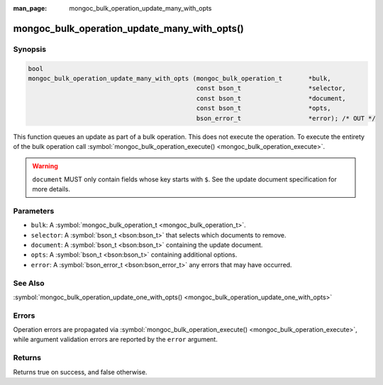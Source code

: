 :man_page: mongoc_bulk_operation_update_many_with_opts

mongoc_bulk_operation_update_many_with_opts()
=============================================

Synopsis
--------

.. code-block:: none

  bool
  mongoc_bulk_operation_update_many_with_opts (mongoc_bulk_operation_t       *bulk,
                                               const bson_t                  *selector,
                                               const bson_t                  *document,
                                               const bson_t                  *opts,
                                               bson_error_t                  *error); /* OUT */

This function queues an update as part of a bulk operation. This does not execute the operation. To execute the entirety of the bulk operation call :symbol:`mongoc_bulk_operation_execute() <mongoc_bulk_operation_execute>`.

.. warning::

  ``document`` MUST only contain fields whose key starts with ``$``. See the update document specification for more details.

Parameters
----------

* ``bulk``: A :symbol:`mongoc_bulk_operation_t <mongoc_bulk_operation_t>`.
* ``selector``: A :symbol:`bson_t <bson:bson_t>` that selects which documents to remove.
* ``document``: A :symbol:`bson_t <bson:bson_t>` containing the update document.
* ``opts``: A :symbol:`bson_t <bson:bson_t>` containing additional options.
* ``error``: A :symbol:`bson_error_t <bson:bson_error_t>` any errors that may have occurred.

See Also
--------

:symbol:`mongoc_bulk_operation_update_one_with_opts() <mongoc_bulk_operation_update_one_with_opts>`

Errors
------

Operation errors are propagated via :symbol:`mongoc_bulk_operation_execute() <mongoc_bulk_operation_execute>`, while argument validation errors are reported by the ``error`` argument.

Returns
-------

Returns true on success, and false otherwise.


